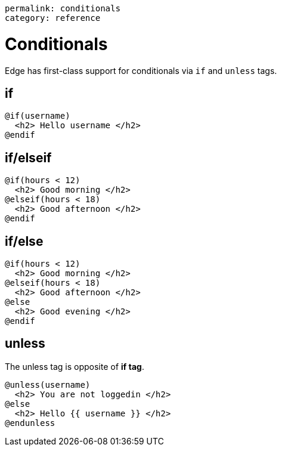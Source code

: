----
permalink: conditionals
category: reference
----

= Conditionals
Edge has first-class support for conditionals via `if` and `unless` tags.

== if
[source, edge]
----
@if(username)
  <h2> Hello username </h2>
@endif
----

== if/elseif
[source, edge]
----
@if(hours < 12)
  <h2> Good morning </h2>
@elseif(hours < 18)
  <h2> Good afternoon </h2>
@endif
----

== if/else
[source, edge]
----
@if(hours < 12)
  <h2> Good morning </h2>
@elseif(hours < 18)
  <h2> Good afternoon </h2>
@else
  <h2> Good evening </h2>
@endif
----

== unless
The unless tag is opposite of *if tag*.

[source, edge]
----
@unless(username)
  <h2> You are not loggedin </h2>
@else
  <h2> Hello {{ username }} </h2>
@endunless
----